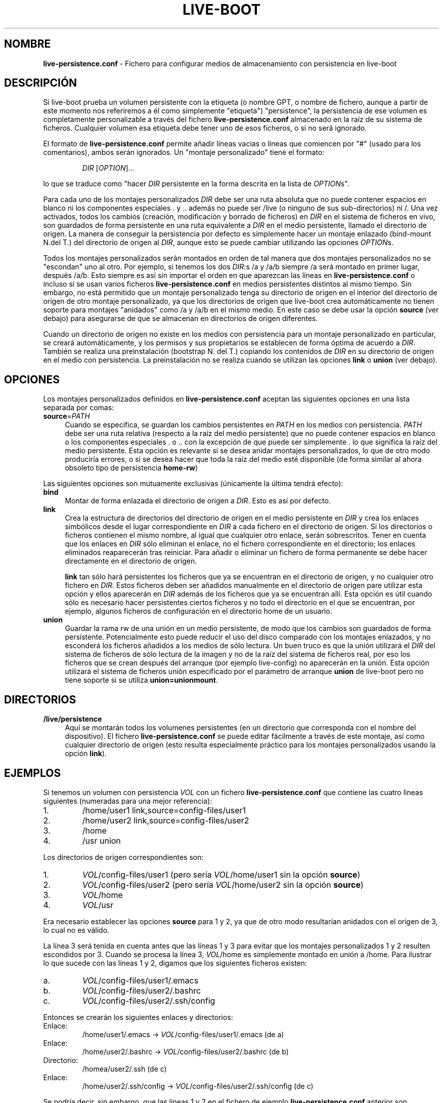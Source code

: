 .\"*******************************************************************
.\"
.\" This file was generated with po4a. Translate the source file.
.\"
.\"*******************************************************************
.TH LIVE\-BOOT conf 14.08.2012 3.0~a38\-1 "Proyecto Debian Live"

.SH NOMBRE
\fBlive\-persistence.conf\fP \- Fichero para configurar medios de almacenamiento
con persistencia en live\-boot

.SH DESCRIPCIÓN
Si live\-boot prueba un volumen persistente con la etiqueta (o nombre GPT, o
nombre de fichero, aunque a partir de este momento nos referiremos a él como
simplemente "etiqueta") "persistence", la persistencia de ese volumen es
completamente personalizable a través del fichero \fBlive\-persistence.conf\fP
almacenado en la raíz de su sistema de ficheros. Cualquier volumen esa
etiqueta debe tener uno de esos ficheros, o si no será ignorado.
.PP
El formato de \fBlive\-persistence.conf\fP permite añadir líneas vacias o líneas
que comiencen por "#" (usado para los comentarios), ambos serán
ignorados. Un "montaje personalizado" tiene el formato:
.PP
.RS
\fIDIR\fP [\fIOPTION\fP]...
.RE
.PP
lo que se traduce como "hacer \fIDIR\fP persistente en la forma descrita en la
lista de \fIOPTION\fPs".
.PP
Para cada uno de los montajes personalizados \fIDIR\fP debe ser una ruta
absoluta que no puede contener espacios en blanco ni los componentes
especiales . y .. además no puede ser /live (o ninguno de sus
sub\-directorios) ni /. Una vez activados, todos los cambios (creación,
modificación y borrado de ficheros) en \fIDIR\fP en el sistema de ficheros en
vivo, son guardados de forma persistente en una ruta equivalente a \fIDIR\fP en
el medio persistente, llamado el directorio de origen. La manera de
conseguir la persistencia por defecto es simplemente hacer un montaje
enlazado (bind\-mount N.del T.) del directorio de origen al \fIDIR\fP, aunque
esto se puede cambiar utilizando las opciones \fIOPTION\fPs.
.PP
Todos los montajes personalizados serán montados en orden de tal manera que
dos montajes personalizados no se "escondan" uno al otro. Por ejemplo, si
tenemos los dos \fIDIR\fP:s /a y /a/b siempre /a será montado en primer lugar,
después /a/b. Esto siempre es así sin importar el orden en que aparezcan las
líneas en \fBlive\-persistence.conf\fP o incluso si se usan varios ficheros
\fBlive\-persistence.conf\fP en medios persistentes distintos al mismo
tiempo. Sin embargo, no está permitido que un montaje personalizado tenga su
directorio de origen en el interior del directorio de origen de otro montaje
personalizado, ya que los directorios de origen que live\-boot crea
automáticamente no tienen soporte para montajes "anidados" como /a y /a/b en
el mismo medio. En este caso se debe usar la opción \fBsource\fP (ver debajo)
para asegurarse de que se almacenan en directorios de origen diferentes.
.PP
Cuando un directorio de origen no existe en los medios con persistencia para
un montaje personalizado en particular, se creará automáticamente, y los
permisos y sus propietarios se establecen de forma óptima de acuerdo a
\fIDIR\fP. También se realiza una preinstalación (bootstrap N. del T.) copiando
los contenidos de \fIDIR\fP en su directorio de origen en el medio con
persistencia. La preinstalación no se realiza cuando se utilizan las
opciones \fBlink\fP o \fBunion\fP (ver debajo).

.SH OPCIONES
Los montajes personalizados definidos en \fBlive\-persistence.conf\fP aceptan
las siguientes opciones en una lista separada por comas:
.IP \fBsource\fP=\fIPATH\fP 4
Cuando se especifica, se guardan los cambios persistentes en \fIPATH\fP en los
medios con persistencia. \fIPATH\fP debe ser una ruta relativa (respecto a la
raíz del medio persistente) que no puede contener espacios en blanco o los
componentes especiales . o .. con la excepción de que puede ser simplemente
\&. lo que significa la raíz del medio persistente. Esta opción es relevante
si se desea anidar montajes personalizados, lo que de otro modo produciría
errores, o si se desea hacer que toda la raíz del medio esté disponible (de
forma similar al ahora obsoleto tipo de persistencia \fBhome\-rw\fP)
.PP
Las siguientes opciones son mutuamente exclusivas (únicamente la última
tendrá efecto):
.IP \fBbind\fP 4
Montar de forma enlazada el directorio de origen a \fIDIR\fP. Esto es así por
defecto.
.IP \fBlink\fP 4
Crea la estructura de directorios del directorio de origen en el medio
persistente en \fIDIR\fP y crea los enlaces simbólicos desde el lugar
correspondiente en \fIDIR\fP a cada fichero en el directorio de origen. Si los
directorios o ficheros contienen el mismo nombre, al igual que cualquier
otro enlace, serán sobrescritos. Tener en cuenta que los enlaces en \fIDIR\fP
sólo eliminan el enlace, no el fichero correspondiente en el directorio; los
enlaces eliminados reaparecerán tras reiniciar. Para añadir o eliminar un
fichero de forma permanente se debe hacer directamente en el directorio de
origen.
.IP
\fBlink\fP tan sólo hará persistentes los ficheros que ya se encuentran en el
directorio de origen, y no cualquier otro fichero en \fIDIR\fP. Estos ficheros
deben ser añadidos manualmente en el directorio de origen pare utilizar esta
opción y ellos aparecerán en \fIDIR\fP además de los ficheros que ya se
encuentran allí. Esta opción es útil cuando sólo es necesario hacer
persistentes ciertos ficheros y no todo el directorio en el que se
encuentran, por ejemplo, algunos ficheros de configuración en el directorio
home de un usuario.
.IP \fBunion\fP 4
Guardar la rama rw de una unión en un medio persistente, de modo que los
cambios son guardados de forma persistente. Potencialmente esto puede
reducir el uso del disco comparado con los montajes enlazados, y no
esconderá los ficheros añadidos a los medios de sólo lectura. Un buen truco
es que la unión utilizará el \fIDIR\fP del sistema de ficheros de sólo lectura
de la imagen y no de la raíz del sistema de ficheros real, por eso los
ficheros que se crean después del arranque (por ejemplo live\-config) no
aparecerán en la unión. Esta opción utilizará el sistema de ficheros unión
especificado por el parámetro de arranque \fBunion\fP de live\-boot pero no
tiene soporte si se utiliza \fBunion=unionmount\fP.

.SH DIRECTORIOS
.IP \fB/live/persistence\fP 4
Aquí se montarán todos los volumenes persistentes (en un directorio que
corresponda con el nombre del dispositivo). El fichero
\fBlive\-persistence.conf\fP se puede editar fácilmente a través de este
montaje, así como cualquier directorio de origen (esto resulta especialmente
práctico para los montajes personalizados usando la opción \fBlink\fP).

.SH EJEMPLOS

Si tenemos un volumen con persistencia \fIVOL\fP con un fichero
\fBlive\-persistence.conf\fP que contiene las cuatro lineas siguientes
(numeradas para una mejor referencia):
.TP  7
1.
/home/user1 link,source=config\-files/user1
.TP 
2.
/home/user2 link,source=config\-files/user2
.TP 
3.
/home
.TP 
4.
/usr union
.PP
Los directorios de origen correspondientes son:
.TP  7
1.
\fIVOL\fP/config\-files/user1 (pero sería \fIVOL\fP/home/user1 sin la opción
\fBsource\fP)
.TP 
2.
\fIVOL\fP/config\-files/user2 (pero sería \fIVOL\fP/home/user2 sin la opción
\fBsource\fP)
.TP 
3.
\fIVOL\fP/home
.TP 
4.
\fIVOL\fP/usr
.PP
Era necesario establecer las opciones \fBsource\fP para 1 y 2, ya que de otro
modo resultarían anidados con el origen de 3, lo cual no es válido.
.PP
La línea 3 será tenida en cuenta antes que las líneas 1 y 3 para evitar que
los montajes personalizados 1 y 2 resulten escondidos por 3. Cuando se
procesa la línea 3, \fIVOL\fP/home es simplemente montado en unión a
/home. Para ilustrar lo que sucede con las líneas 1 y 2, digamos que los
siguientes ficheros existen:
.TP  7
a.
\fIVOL\fP/config\-files/user1/.emacs
.TP 
b.
\fIVOL\fP/config\-files/user2/.bashrc
.TP 
c.
\fIVOL\fP/config\-files/user2/.ssh/config
.PP
Entonces se crearán los siguientes enlaces y directorios:
.TP  7
Enlace:
/home/user1/.emacs \-> \fIVOL\fP/config\-files/user1/.emacs (de a)
.TP 
Enlace:
/home/user2/.bashrc \-> \fIVOL\fP/config\-files/user2/.bashrc (de b)
.TP 
Directorio:
/homea/user2/.ssh (de c)
.TP 
Enlace:
/home/user2/.ssh/config \-> \fIVOL\fP/config\-files/user2/.ssh/config (de c)
.PP
Se podría decir, sin embargo, que las líneas 1 y 2 en el fichero de ejemplo
\fBlive\-persistence.conf\fP anterior son innecesarias ya que la línea 3 ya
crearía el directorio /home persistente. La opción  \fBlink\fP se utiliza en
situaciones en las que no se desea guardar de forma persistente un
directorio completo, sino únicamente algunos ficheros o subdirectorios
incluidos en él.
.PP
La línea 4 se puede montar en cualquier momento ya que su \fIDIR\fP (y su
directorio de origen) es completamente independiente de todos los otros
montajes personalizados. Cuando se monta, \fIVOL\fP/usr será la rama rw debido
a la opción \fBunion\fP y tan sólo contendrá la diferencia en comparación con
el sistema de ficheros subyacente de sólo lectura. Por eso los paquetes
pueden ser instalados en /usr con gran eficiencia de espacio comparado con
los montajes enlazados, ya que en este último caso el contenido de /usr
tendría que ser copiado en \fIVOL\fP/usr durante la preinstalación inicial.

.SH "VER ADEMÁS"
\fIlive\-boot\fP(7)
.PP
\fIlive\-build\fP(7)
.PP
\fIlive\-config\fP(7)
.PP
\fIlive\-tools\fP(7)

.SH "PÁGINA WEB"
Se puede encontrar más información acerca de live\-boot y el proyecto Debian
Live en la página web <\fIhttp://live.debian.net/\fP> y en el manual en
<\fIhttp://live.debian.net/manual/\fP>.

.SH ERRORES
Se puede notificar los fallos enviando un informe de errores sobre el
paquete live\-boot en el Debian Bug Tracking System en
<\fIhttp://bugs.debian.org/\fP> o escribiendo un mensaje a la lista de
correo de Debian Live a la dirección
<\fIdebian\-live@lists.debian.org\fP>.

.SH AUTOR
live\-persistence.conf fue escrito por anonym <\fIanonym@lavabit.com\fP>
para el proyecto Debian.
